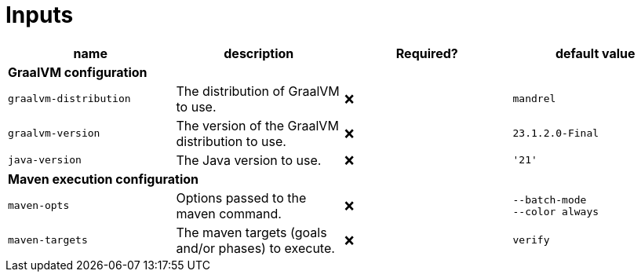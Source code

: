 ifndef::rootdir[]
:rootdir: ../../../../../../..
endif::[]

[discrete]
= Inputs

[cols=4*,options=header]
|===
| name
| description
| Required?
| default value

4+^| **GraalVM configuration**

a|
----
graalvm-distribution
----
| The distribution of GraalVM to use.
| ❌
a|
----
mandrel
----

a|
----
graalvm-version
----
| The version of the GraalVM distribution to use.
| ❌
a|
----
23.1.2.0-Final
----

a|
----
java-version
----
| The Java version to use.
| ❌
a|
----
'21'
----

4+^| **Maven execution configuration**

a|
----
maven-opts
----
| Options passed to the maven command.
| ❌
a|
----
--batch-mode
--color always
----

a|
----
maven-targets
----
| The maven targets (goals and/or phases) to execute.
| ❌
a|
----
verify
----
|===